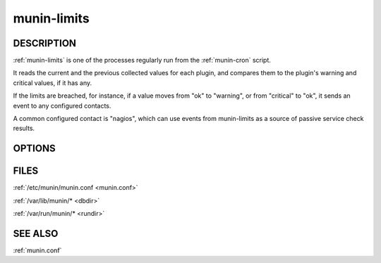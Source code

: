 .. _munin-limits:

.. program:: munin-limits

==============
 munin-limits
==============

DESCRIPTION
===========

:ref:`munin-limits` is one of the processes regularly run from the
:ref:`munin-cron` script.

It reads the current and the previous collected values for each
plugin, and compares them to the plugin's warning and critical values,
if it has any.

If the limits are breached, for instance, if a value moves from "ok"
to "warning", or from "critical" to "ok", it sends an event to any
configured contacts.

A common configured contact is "nagios", which can use events from
munin-limits as a source of passive service check results.

OPTIONS
=======

.. option:: --config <file>

   Use <file> as configuration file. [/etc/munin/munin.conf]

.. option:: --contact <contact>

   Limit contacts to those of <contact<gt>. Multiple --contact options
   may be supplied. [unset]

.. option:: --host <host>

   Limit hosts to those of <host<gt>. Multiple --host options may be
   supplied. [unset]

.. option:: --service <service>

   Limit services to those of <service>. Multiple --service options
   may be supplied. [unset]

.. option:: --force

   Force sending of messages even if you normally wouldn't. Can be
   negated with --noforce. [--noforce]

.. option:: --force-root

   Force running as root (stupid and unnecessary). Can be negated
   with --noforce-root [--noforce-root]

.. option:: --help

   View help message.

.. option:: --debug

   If set, view debug messages. Can be negated with --nodebug.
   [--nodebug]

FILES
=====

:ref:`/etc/munin/munin.conf <munin.conf>`

:ref:`/var/lib/munin/* <dbdir>`

:ref:`/var/run/munin/* <rundir>`

SEE ALSO
========

:ref:`munin.conf`
